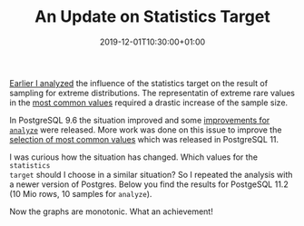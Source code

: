 #+TITLE: An Update on Statistics Target
#+DATE: 2019-12-01T10:30:00+01:00
#+TAGS: ["Postgres"]
#+DRAFT: false

[[/posts/analyze-extreme-distributions-in-postgresql/][Earlier I analyzed]] the influence of the statistics target on the result of
sampling for extreme distributions.  The representatin of extreme rare values in
the [[https://www.postgresql.org/docs/current/view-pg-stats.html ][most common
values]] required a
drastic increase of the sample size.

In PostgreSQL 9.6 the situation improved and some [[https://www.postgresql.org/docs/release/9.6.0/][improvements for =analyze=]]
were released.  More work was done on this issue to improve the [[https://www.postgresql.org/docs/release/11.0/][selection of
most common values]] which was released in PostgreSQL 11.

I was curious how the situation has changed.  Which values for the =statistics
target= should I choose in a similar situation?  So I repeated the analysis with
a newer version of Postgres.  Below you find the results for PostgeSQL 11.2 (10
Mio rows, 10 samples for =analyze=).

[[file:/extreme/Postgres11.2.png]]

Now the graphs are monotonic.  What an achievement!
